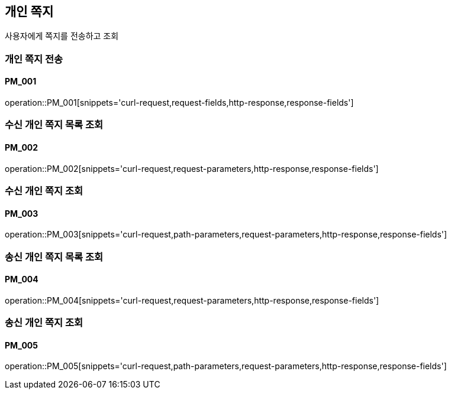 == 개인 쪽지
사용자에게 쪽지를 전송하고 조회

=== 개인 쪽지 전송
==== PM_001
operation::PM_001[snippets='curl-request,request-fields,http-response,response-fields']

=== 수신 개인 쪽지 목록 조회
==== PM_002
operation::PM_002[snippets='curl-request,request-parameters,http-response,response-fields']

=== 수신 개인 쪽지 조회
==== PM_003
operation::PM_003[snippets='curl-request,path-parameters,request-parameters,http-response,response-fields']

=== 송신 개인 쪽지 목록 조회
==== PM_004
operation::PM_004[snippets='curl-request,request-parameters,http-response,response-fields']

=== 송신 개인 쪽지 조회
==== PM_005
operation::PM_005[snippets='curl-request,path-parameters,request-parameters,http-response,response-fields']
